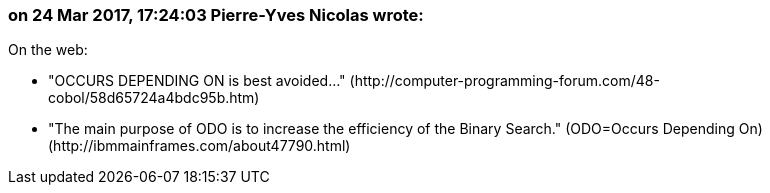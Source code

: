 === on 24 Mar 2017, 17:24:03 Pierre-Yves Nicolas wrote:
On the web:

* "OCCURS DEPENDING ON is best avoided..." (\http://computer-programming-forum.com/48-cobol/58d65724a4bdc95b.htm)
* "The main purpose of ODO is to increase the efficiency of the Binary Search." (ODO=Occurs Depending On) (\http://ibmmainframes.com/about47790.html)

